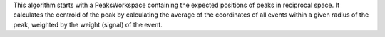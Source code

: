 .. algorithm:: CentroidPeaksMD

.. summary:: CentroidPeaksMD

.. aliases:: CentroidPeaksMD

.. usage:: CentroidPeaksMD

.. properties:: CentroidPeaksMD

This algorithm starts with a PeaksWorkspace containing the expected
positions of peaks in reciprocal space. It calculates the centroid of
the peak by calculating the average of the coordinates of all events
within a given radius of the peak, weighted by the weight (signal) of
the event.

.. categories:: CentroidPeaksMD